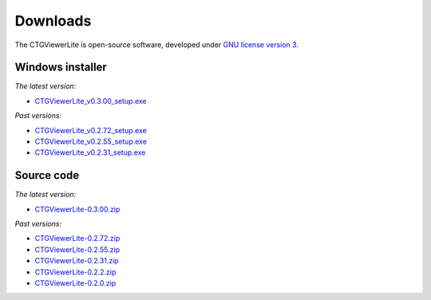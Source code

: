 .. _downloads:

=========
Downloads
=========

The CTGViewerLite is open-source software, developed under `GNU license version 3 <http://www.gnu.org/copyleft/gpl.html>`_.


Windows installer
-----------------

*The latest version:*

* `CTGViewerLite_v0.3.00_setup.exe <../CTGViewerLite_v0.3.00_setup.exe>`_

*Past versions:*

* `CTGViewerLite_v0.2.72_setup.exe <../CTGViewerLite_v0.2.72_setup.exe>`_
* `CTGViewerLite_v0.2.55_setup.exe <../CTGViewerLite_v0.2.55_setup.exe>`_
* `CTGViewerLite_v0.2.31_setup.exe <../CTGViewerLite_v0.2.31_setup.exe>`_

Source code
-----------

*The latest version:*

* `CTGViewerLite-0.3.00.zip <../CTGViewerLite-0.3.00.zip>`_

*Past versions:*

* `CTGViewerLite-0.2.72.zip <../CTGViewerLite-0.2.72.zip>`_
* `CTGViewerLite-0.2.55.zip <../CTGViewerLite-0.2.55.zip>`_
* `CTGViewerLite-0.2.31.zip <../CTGViewerLite-0.2.31.zip>`_
* `CTGViewerLite-0.2.2.zip <../CTGViewerLite-0.2.2.zip>`_
* `CTGViewerLite-0.2.0.zip <../CTGViewerLite-0.2.0.zip>`_